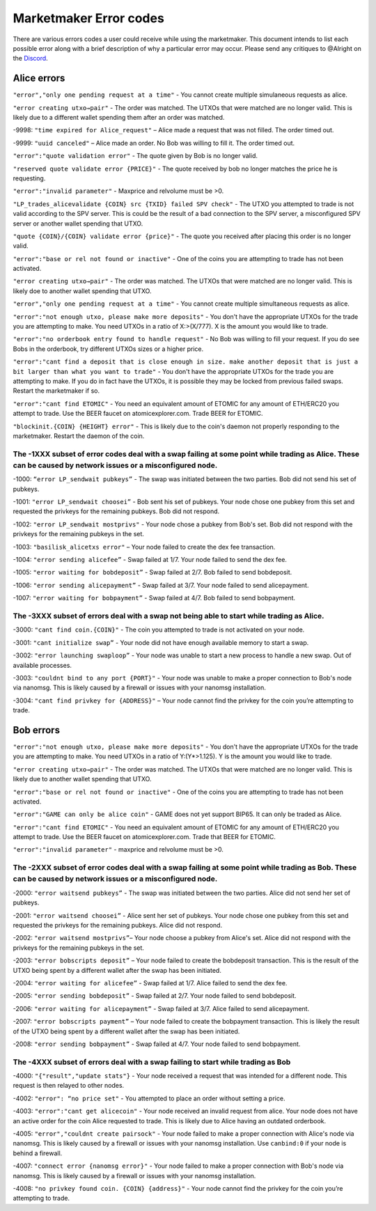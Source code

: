 ***********************
Marketmaker Error codes
***********************
There are various errors codes a user could receive while using the marketmaker. This document intends to list each possible error along with a brief description of why a particular error may occur. Please send any critiques to @Alright on the `Discord <https://discord.gg/SCdf4eh>`_. 

Alice errors
============

``"error","only one pending request at a time"`` - You cannot create multiple simulaneous requests as alice.

``"error creating utxo→pair"`` - The order was matched. The UTXOs that were matched are no longer valid. This is likely due to a different wallet spending them after an order was matched.

-9998: ``"time expired for Alice_request"`` – Alice made a request that was not filled. The order timed out. 

-9999: ``"uuid canceled"`` – Alice made an order. No Bob was willing to fill it. The order timed out. 

``"error":"quote validation error"`` - The quote given by Bob is no longer valid.

``"reserved quote validate error {PRICE}"`` - The quote received by bob no longer matches the price he is requesting.

``"error":"invalid parameter"`` - Maxprice and relvolume must be >0.

``"LP_trades_alicevalidate {COIN} src {TXID} failed SPV check"`` - The UTXO you attempted to trade is not valid according to the SPV server. This is could be the result of a bad connection to the SPV server, a misconfigured SPV server or another wallet spending that UTXO.

``"quote {COIN}/{COIN} validate error {price}"`` - The quote you received after placing this order is no longer valid.

``"error":"base or rel not found or inactive"`` - One of the coins you are attempting to trade has not been activated.

``"error creating utxo→pair"`` - The order was matched. The UTXOs that were matched are no longer valid. This is likely doe to another wallet spending that UTXO.

``"error","only one pending request at a time"`` - You cannot create multiple simultaneous requests as alice.

``"error":"not enough utxo, please make more deposits"`` - You don't have the appropriate UTXOs for the trade you are attempting to make. You need UTXOs in a ratio of X:>(X/777). X is the amount you would like to trade.

``"error":"no orderbook entry found to handle request"`` - No Bob was willing to fill your request. If you do see Bobs in the orderbook, try different UTXOs sizes or a higher price.

``"error":"cant find a deposit that is close enough in size. make another deposit that is just a bit larger than what you want to trade"`` - You don't have the appropriate UTXOs for the trade you are attempting to make. If you do in fact have the UTXOs, it is possible they may be locked from previous failed swaps. Restart the marketmaker if so.

``"error":"cant find ETOMIC"`` - You need an equivalent amount of ETOMIC for any amount of ETH/ERC20 you attempt to trade. Use the BEER faucet on atomicexplorer.com. Trade BEER for ETOMIC.

``"blockinit.{COIN} {HEIGHT} error"`` - This is likely due to the coin's daemon not properly responding to the marketmaker. Restart the daemon of the coin. 

The -1XXX subset of error codes deal with a swap failing at some point while trading as Alice. These can be caused by network issues or a misconfigured node. 
-------------------------------------------------------------------------------------------------------------------------------------------------------------

-1000: ``“error LP_sendwait pubkeys”`` - The swap was initiated between the two parties. Bob did not send his set of pubkeys.

-1001: ``"error LP_sendwait choosei”`` -  Bob sent his set of pubkeys. Your node chose one pubkey from this set and requested the privkeys for the remaining pubkeys. Bob did not respond.

-1002: ``"error LP_sendwait mostprivs"`` - Your node chose a pubkey from Bob's set. Bob did not respond with the privkeys for the remaining pubkeys in the set. 

-1003: ``"basilisk_alicetxs error"`` – Your node failed to create the dex fee transaction.

-1004: ``"error sending alicefee”`` - Swap failed at 1/7. Your node failed to send the dex fee.

-1005: ``"error waiting for bobdeposit”`` - Swap failed at 2/7. Bob failed to send bobdeposit.

-1006: ``"error sending alicepayment”`` - Swap failed at 3/7. Your node failed to send alicepayment.

-1007: ``"error waiting for bobpayment”`` - Swap failed at 4/7. Bob failed to send bobpayment.

The -3XXX subset of errors deal with a swap not being able to start while trading as Alice. 
-------------------------------------------------------------------------------------------

-3000: ``"cant find coin.{COIN}"`` - The coin you attempted to trade is not activated on your node.

-3001: ``"cant initialize swap”`` - Your node did not have enough available memory to start a swap.

-3002: ``"error launching swaploop”`` - Your node was unable to start a new process to handle a new swap. Out of available processes.

-3003: ``"couldnt bind to any port {PORT}"`` - Your node was unable to make a proper connection to Bob's node via nanomsg. This is likely caused by a firewall or issues with your nanomsg installation.

-3004: ``"cant find privkey for {ADDRESS}"`` – Your node cannot find the privkey for the coin you’re attempting to trade.


Bob errors
==========

``"error":"not enough utxo, please make more deposits"`` - You don't have the appropriate UTXOs for the trade you are attempting to make. You need UTXOs in a ratio of Y:(Y*>1.125). Y is the amount you would like to trade.

``"error creating utxo→pair"`` - The order was matched. The UTXOs that were matched are no longer valid. This is likely due to another wallet spending that UTXO.

``"error":"base or rel not found or inactive"`` - One of the coins you are attempting to trade has not been activated.

``"error":"GAME can only be alice coin"`` - GAME does not yet support BIP65. It can only be traded as Alice.

``"error":"cant find ETOMIC"`` - You need an equivalent amount of ETOMIC for any amount of ETH/ERC20 you attempt to trade. Use the BEER faucet on atomicexplorer.com. Trade that BEER for ETOMIC.

``"error":"invalid parameter"`` - maxprice and relvolume must be >0.


The -2XXX subset of error codes deal with a swap failing at some point while trading as Bob. These can be caused by network issues or a misconfigured node.
-----------------------------------------------------------------------------------------------------------------------------------------------------------

-2000: ``"error waitsend pubkeys”`` - The swap was initiated between the two parties. Alice did not send her set of pubkeys.

-2001: ``"error waitsend choosei”`` - Alice sent her set of pubkeys. Your node chose one pubkey from this set and requested the privkeys for the remaining pubkeys. Alice did not respond.

-2002: ``"error waitsend mostprivs”``– Your node choose a pubkey from Alice's set. Alice did not respond with the privkeys for the remaining pubkeys in the set. 

-2003: ``"error bobscripts deposit”`` – Your node failed to create the bobdeposit transaction. This is the result of the UTXO being spent by a different wallet after the swap has been initiated.

-2004: ``"error waiting for alicefee”`` - Swap failed at 1/7. Alice failed to send the dex fee.

-2005: ``"error sending bobdeposit”`` - Swap failed at 2/7. Your node failed to send bobdeposit.

-2006: ``"error waiting for alicepayment”`` - Swap failed at 3/7. Alice failed to send alicepayment.

-2007: ``"error bobscripts payment”`` – Your node failed to create the bobpayment transaction. This is likely the result of the UTXO being spent by a different wallet after the swap has been initiated.

-2008: ``"error sending bobpayment”`` - Swap failed at 4/7. Your node failed to send bobpayment.


The -4XXX subset of errors deal with a swap failing to start while trading as Bob
---------------------------------------------------------------------------------

-4000: ``"{"result","update stats"}`` - Your node received a request that was intended for a different node. This request is then relayed to other nodes.

-4002: ``"error": “no price set"`` - You attempted to place an order without setting a price. 

-4003: ``"error":"cant get alicecoin"`` - Your node received an invalid request from alice. Your node does not have an active order for the coin Alice requested to trade. This is likely due to Alice having an outdated orderbook.  

-4005: ``"error","couldnt create pairsock"`` - Your node failed to make a proper connection with Alice's node via nanomsg. This is likely caused by a firewall or issues with your nanomsg installation.  Use ``canbind:0`` if your node is behind a firewall.

-4007: ``"connect error {nanomsg error}"``  - Your node failed to make a proper connection with Bob's node via nanomsg. This is likely caused by a firewall or issues with your nanomsg installation.

-4008: ``"no privkey found coin. {COIN} {address}"`` - Your node cannot find the privkey for the coin you’re attempting to trade. 

